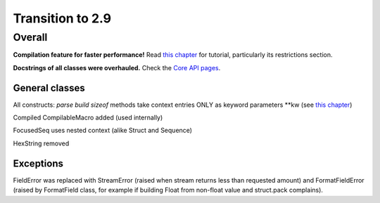 =================
Transition to 2.9
=================

Overall
=======

**Compilation feature for faster performance!** Read `this chapter <https://construct.readthedocs.io/en/latest/compilation.html>`_ for tutorial, particularly its restrictions section.

**Docstrings of all classes were overhauled.** Check the `Core API pages <https://construct.readthedocs.io/en/latest/index.html#api-reference>`_.


General classes
-----------------

All constructs: `parse build sizeof` methods take context entries ONLY as keyword parameters \*\*kw (see `this chapter <https://construct.readthedocs.io/en/latest/meta.html>`_)

Compiled CompilableMacro added (used internally)

FocusedSeq uses nested context (alike Struct and Sequence)

HexString removed


Exceptions
-------------

FieldError was replaced with StreamError (raised when stream returns less than requested amount) and FormatFieldError (raised by FormatField class, for example if building Float from non-float value and struct.pack complains).
